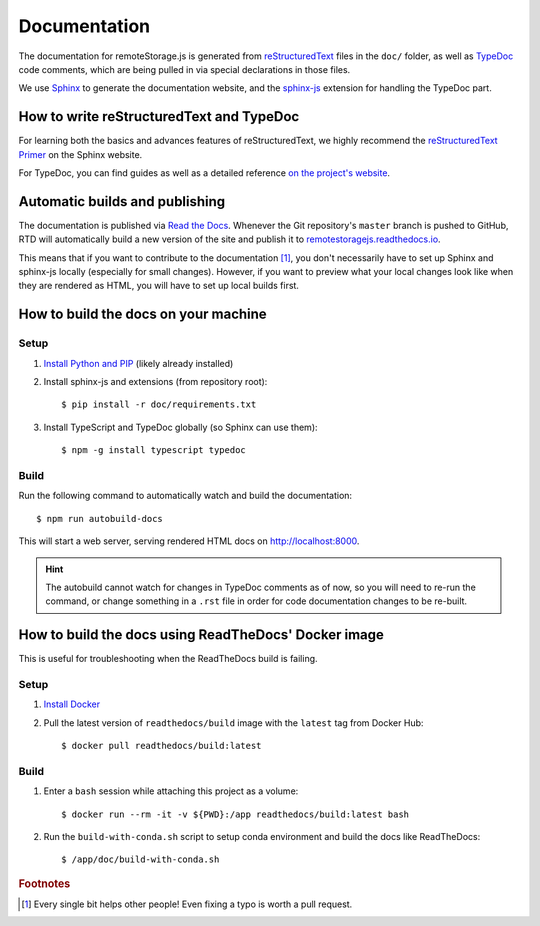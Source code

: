 Documentation
=============

The documentation for remoteStorage.js is generated from `reStructuredText
<http://docutils.sourceforge.net/rst.html>`_ files in the ``doc/`` folder, as
well as `TypeDoc <https://typedoc.org/>`_ code comments, which are being pulled
in via special declarations in those files.

We use `Sphinx <http://www.sphinx-doc.org/>`_ to generate the documentation
website, and the `sphinx-js <https://pypi.python.org/pypi/sphinx-js/>`_
extension for handling the TypeDoc part.

How to write reStructuredText and TypeDoc
-----------------------------------------

For learning both the basics and advances features of reStructuredText, we
highly recommend the `reStructuredText Primer
<http://www.sphinx-doc.org/en/stable/rest.html>`_ on the Sphinx website.

For TypeDoc, you can find guides as well as a detailed reference `on
the project's website <https://typedoc.org/>`_.

Automatic builds and publishing
-------------------------------

The documentation is published via `Read the Docs <https://readthedocs.org/>`_.
Whenever the Git repository's ``master`` branch is pushed to GitHub, RTD will
automatically build a new version of the site and publish it to
`remotestoragejs.readthedocs.io <https://remotestoragejs.readthedocs.io>`_.

This means that if you want to contribute to the documentation [#f1]_, you don't
necessarily have to set up Sphinx and sphinx-js locally (especially for small
changes). However, if you want to preview what your local changes look like
when they are rendered as HTML, you will have to set up local builds first.

How to build the docs on your machine
-------------------------------------

Setup
^^^^^

1. `Install Python and PIP <https://pip.pypa.io/en/stable/installing/>`_
   (likely already installed)

2. Install sphinx-js and extensions (from repository root)::

   $ pip install -r doc/requirements.txt

3. Install TypeScript and TypeDoc globally (so Sphinx can use them)::

   $ npm -g install typescript typedoc

Build
^^^^^

Run the following command to automatically watch and build the documentation::

   $ npm run autobuild-docs

This will start a web server, serving rendered HTML docs on `<http://localhost:8000>`_.

.. HINT::
   The autobuild cannot watch for changes in TypeDoc comments as of now, so you
   will need to re-run the command, or change something in a ``.rst`` file in
   order for code documentation changes to be re-built.

How to build the docs using ReadTheDocs' Docker image
-----------------------------------------------------

This is useful for troubleshooting when the ReadTheDocs build is failing.

Setup
^^^^^

1. `Install Docker <https://docs.docker.com/get-docker/>`_

2. Pull the latest version of ``readthedocs/build`` image with the ``latest`` tag from Docker Hub::

    $ docker pull readthedocs/build:latest

Build
^^^^^

1. Enter a ``bash`` session while attaching this project as a volume::

    $ docker run --rm -it -v ${PWD}:/app readthedocs/build:latest bash

2. Run the ``build-with-conda.sh`` script to setup conda environment and build the docs like ReadTheDocs::

    $ /app/doc/build-with-conda.sh

.. rubric:: Footnotes

.. [#f1] Every single bit helps other people! Even fixing a typo is worth a
         pull request.
